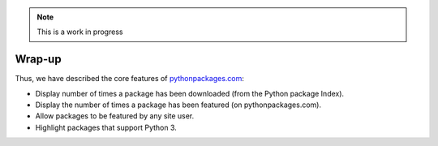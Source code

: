 .. Note:: This is a work in progress

Wrap-up
-------

Thus, we have described the core features of `pythonpackages.com`_:

- Display number of times a package has been downloaded (from the Python
  package Index).
- Display the number of times a package has been featured (on
  pythonpackages.com).
- Allow packages to be featured by any site user.
- Highlight packages that support Python 3.

.. _`pythonpackages.com`: http://pythonpackages.com
